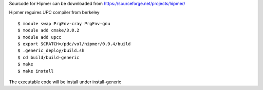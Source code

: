 Sourcode for Hipmer can be downloaded from
https://sourceforge.net/projects/hipmer/

Hipmer reguires UPC compiler from berkeley

::

  $ module swap PrgEnv-cray PrgEnv-gnu
  $ module add cmake/3.0.2
  $ module add upcc
  $ export SCRATCH=/pdc/vol/hipmer/0.9.4/build
  $ .generic_deploy/build.sh
  $ cd build/build-generic
  $ make
  $ make install

The executable code will be install under install-generic
